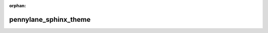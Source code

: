 :orphan:

pennylane_sphinx_theme
======================

.. autosummary::
    :recursive:
    :toctree: api

    pennylane_sphinx_theme
